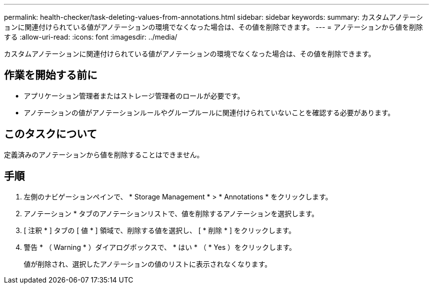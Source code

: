 ---
permalink: health-checker/task-deleting-values-from-annotations.html 
sidebar: sidebar 
keywords:  
summary: カスタムアノテーションに関連付けられている値がアノテーションの環境でなくなった場合は、その値を削除できます。 
---
= アノテーションから値を削除する
:allow-uri-read: 
:icons: font
:imagesdir: ../media/


[role="lead"]
カスタムアノテーションに関連付けられている値がアノテーションの環境でなくなった場合は、その値を削除できます。



== 作業を開始する前に

* アプリケーション管理者またはストレージ管理者のロールが必要です。
* アノテーションの値がアノテーションルールやグループルールに関連付けられていないことを確認する必要があります。




== このタスクについて

定義済みのアノテーションから値を削除することはできません。



== 手順

. 左側のナビゲーションペインで、 * Storage Management * > * Annotations * をクリックします。
. アノテーション * タブのアノテーションリストで、値を削除するアノテーションを選択します。
. [ 注釈 * ] タブの [ 値 * ] 領域で、削除する値を選択し、 [ * 削除 * ] をクリックします。
. 警告 * （ Warning * ）ダイアログボックスで、 * はい * （ * Yes ）をクリックします。
+
値が削除され、選択したアノテーションの値のリストに表示されなくなります。


